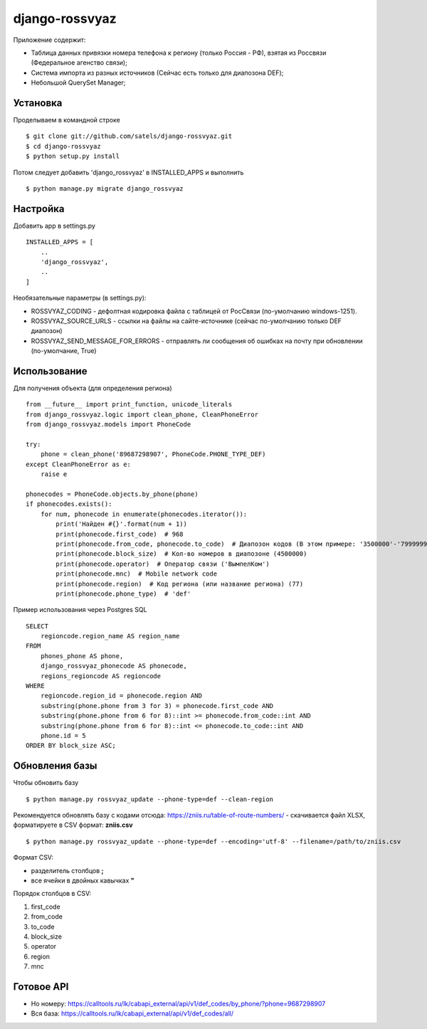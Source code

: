 
django-rossvyaz
===============

Приложение содержит:

* Таблица данных привязки номера телефона к региону (только Россия - РФ), взятая из Россвязи (Федеральное агенство связи);
* Система импорта из разных источников (Сейчас есть только для диапозона DEF);
* Небольшой QuerySet Manager;

Установка
---------

Проделываем в командной строке ::

  $ git clone git://github.com/satels/django-rossvyaz.git
  $ cd django-rossvyaz
  $ python setup.py install

Потом следует добавить 'django_rossvyaz' в INSTALLED_APPS и выполнить ::

  $ python manage.py migrate django_rossvyaz

Настройка
---------

Добавить app в settings.py ::

  INSTALLED_APPS = [
      ..
      'django_rossvyaz',
      ..
  ]

Необязательные параметры (в settings.py):

* ROSSVYAZ_CODING - дефолтная кодировка файла с таблицей от РосСвязи (по-умолчанию windows-1251).
* ROSSVYAZ_SOURCE_URLS - ссылки на файлы на сайте-источнике (сейчас по-умолчанию только DEF диапозон)
* ROSSVYAZ_SEND_MESSAGE_FOR_ERRORS - отправлять ли сообщения об ошибках на почту при обновлении (по-умолчание, True)

Использование
-------------

Для получения объекта (для определения региона) ::

  from __future__ import print_function, unicode_literals
  from django_rossvyaz.logic import clean_phone, CleanPhoneError
  from django_rossvyaz.models import PhoneCode

  try:
      phone = clean_phone('89687298907', PhoneCode.PHONE_TYPE_DEF)
  except CleanPhoneError as e:
      raise e

  phonecodes = PhoneCode.objects.by_phone(phone)
  if phonecodes.exists():
      for num, phonecode in enumerate(phonecodes.iterator()):
          print('Найден #{}'.format(num + 1))
          print(phonecode.first_code)  # 968
          print(phonecode.from_code, phonecode.to_code)  # Диапозон кодов (В этом примере: '3500000'-'7999999')
          print(phonecode.block_size)  # Кол-во номеров в диапозоне (4500000)
          print(phonecode.operator)  # Оператор связи ('ВымпелКом')
          print(phonecode.mnc)  # Mobile network code 
          print(phonecode.region)  # Код региона (или название региона) (77)
          print(phonecode.phone_type)  # 'def'

Пример использования через Postgres SQL ::

        SELECT
            regioncode.region_name AS region_name
        FROM
            phones_phone AS phone,
            django_rossvyaz_phonecode AS phonecode,
            regions_regioncode AS regioncode
        WHERE
            regioncode.region_id = phonecode.region AND
            substring(phone.phone from 3 for 3) = phonecode.first_code AND
            substring(phone.phone from 6 for 8)::int >= phonecode.from_code::int AND
            substring(phone.phone from 6 for 8)::int <= phonecode.to_code::int AND
            phone.id = 5
        ORDER BY block_size ASC;

Обновления базы
---------------

Чтобы обновить базу ::

  $ python manage.py rossvyaz_update --phone-type=def --clean-region
  
Рекомендуется обновлять базу с кодами отсюда: https://zniis.ru/table-of-route-numbers/ - скачивается файл XLSX, форматируете в CSV формат: **zniis.csv**  ::

  $ python manage.py rossvyaz_update --phone-type=def --encoding='utf-8' --filename=/path/to/zniis.csv

Формат CSV:

* разделитель столбцов **;**
* все ячейки в двойных кавычках **"**

Порядок столбцов в CSV:

1. first_code
2. from_code
3. to_code
4. block_size
5. operator
6. region
7. mnc

Готовое API
-----------

* Но номеру: https://calltools.ru/lk/cabapi_external/api/v1/def_codes/by_phone/?phone=9687298907
* Вся база: https://calltools.ru/lk/cabapi_external/api/v1/def_codes/all/
